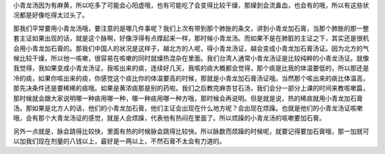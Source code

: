 小青龙汤因为有麻黄，所以吃多了可能会心阳虚哦，也有可能吃了会变得比较干燥，那燥到会流鼻血，也会有的哦，所以有这些状况都是好像吃得太过头了。

那我们平常要用小青龙汤哦，要注意的是哪几件事呢？我们上次有带到那个肺胀的条文，讲到小青龙加石膏，当那个肺胀的那一整套主证如果出现的话，就是这个脉啊，好像浮得有点撑起来一样，那时候小青龙汤。而如果不是在肺脏的主证之下，其实还是很机会用小青龙加石膏的。那我们中国人的状况是这样子，越北方的人呢，得小青龙汤证，越会变成小青龙加石膏汤证。因为北方的气候比较干燥，所以他一咳嗽，很容易在咳嗽的同时就燥热混杂在里面。我们台湾人通常小青龙汤证是比较纯粹的小青龙汤证。就像我觉得，我如果变成小青龙汤证，我咳出来的痰，连续好几天，我咳的痰大概都会觉得，那个痰是比我的体温要低的，所以那还是冷的痰，如果你咳出来的痰，你感觉这个痰比你的体温要高的时候，那就是小青龙加石膏汤证哦。当然那个咳出来的痰比体温高，那先决条件还是要稀稀的痰哦。如果是黄浓痰那是别的药啦。我们之后教完麻杏甘石汤，我们会分一部分上课的时间来教咳嗽篇，那时候就会跟大家说明哪一种痰用哪一种，哪一种痰用哪一种方哦，那时候会再说明。但是就是说，热的稀痰就用小青龙加石膏汤。那如果是北方人的话，他们的小青龙加石膏，他们主证会出现在什么地方呢？会出现在烦躁。也就是他们的小青龙汤证咳嗽哦，会有那个大青龙汤证的感觉，就是人会烦躁，代表他有热闷在里面了。所以烦躁的小青龙汤的咳嗽要加石膏。

另外一点就是，脉会跳得比较快，里面有热的时候脉会跳得比较快。所以脉数而烦躁的时候呢，就要记得要加石膏哦，那一加就可以加我们现在剂量的八钱以上，最好是一两以上，不然石膏不太会有力道的。
